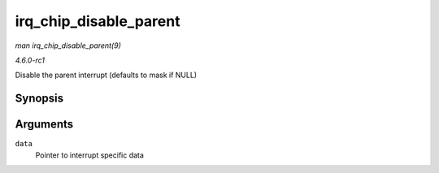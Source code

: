 
.. _API-irq-chip-disable-parent:

=======================
irq_chip_disable_parent
=======================

*man irq_chip_disable_parent(9)*

*4.6.0-rc1*

Disable the parent interrupt (defaults to mask if NULL)


Synopsis
========

.. c:function:: void irq_chip_disable_parent( struct irq_data * data )

Arguments
=========

``data``
    Pointer to interrupt specific data
